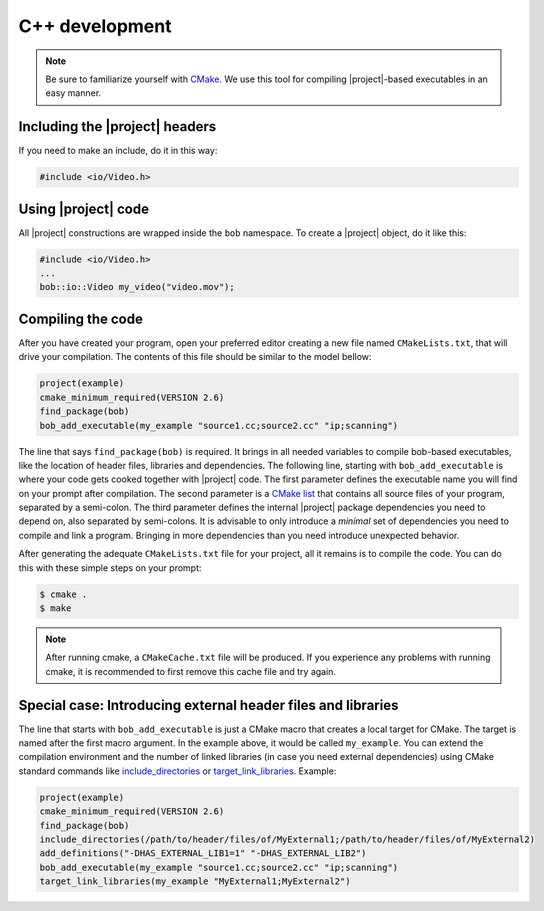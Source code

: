 .. vim: set fileencoding=utf-8 :
.. Andre Anjos <andre.anjos@idiap.ch>
.. Wed Jan 11 14:43:35 2012 +0100
.. 
.. Copyright (C) 2011-2012 Idiap Research Institute, Martigny, Switzerland
.. 
.. This program is free software: you can redistribute it and/or modify
.. it under the terms of the GNU General Public License as published by
.. the Free Software Foundation, version 3 of the License.
.. 
.. This program is distributed in the hope that it will be useful,
.. but WITHOUT ANY WARRANTY; without even the implied warranty of
.. MERCHANTABILITY or FITNESS FOR A PARTICULAR PURPOSE.  See the
.. GNU General Public License for more details.
.. 
.. You should have received a copy of the GNU General Public License
.. along with this program.  If not, see <http://www.gnu.org/licenses/>.

=================
 C++ development
=================

.. note::

   Be sure to familiarize yourself with `CMake`_. We use this tool for
   compiling |project|-based executables in an easy manner.

Including the |project| headers
===============================

If you need to make an include, do it in this way:

.. code-block:: c++

   #include <io/Video.h>

Using |project| code
====================

All |project| constructions are wrapped inside the ``bob`` namespace. To
create a |project| object, do it like this:

.. code-block:: c++

   #include <io/Video.h>
   ...
   bob::io::Video my_video("video.mov");

Compiling the code
==================

After you have created your program, open your preferred editor creating a new
file named ``CMakeLists.txt``, that will drive your compilation. The contents
of this file should be similar to the model bellow:

.. code-block:: cmake
   
   project(example)
   cmake_minimum_required(VERSION 2.6)
   find_package(bob)
   bob_add_executable(my_example "source1.cc;source2.cc" "ip;scanning")

The line that says ``find_package(bob)`` is required. It brings in all needed
variables to compile bob-based executables, like the location of header
files, libraries and dependencies. The following line, starting with
``bob_add_executable`` is where your code gets cooked together with |project|
code.  The first parameter defines the executable name you will find on your
prompt after compilation. The second parameter is a `CMake list`_ that contains
all source files of your program, separated by a semi-colon. The third
parameter defines the internal |project| package dependencies you need to depend
on, also separated by semi-colons. It is advisable to only introduce a
*minimal* set of dependencies you need to compile and link a program.  Bringing
in more dependencies than you need introduce unexpected behavior.

After generating the adequate ``CMakeLists.txt`` file for your project, all it
remains is to compile the code. You can do this with these simple steps on your
prompt:

.. code-block:: sh
   
   $ cmake .
   $ make

.. note::

   After running cmake, a ``CMakeCache.txt`` file will be produced. If you
   experience any problems with running cmake, it is recommended to first
   remove this cache file and try again.

Special case: Introducing external header files and libraries
=============================================================

The line that starts with ``bob_add_executable`` is just a CMake macro that
creates a local target for CMake. The target is named after the first macro
argument. In the example above, it would be called ``my_example``. You can
extend the compilation environment and the number of linked libraries (in case
you need external dependencies) using CMake standard commands like
`include_directories`_ or `target_link_libraries`_. Example:

.. code-block:: cmake

   project(example)
   cmake_minimum_required(VERSION 2.6)
   find_package(bob)
   include_directories(/path/to/header/files/of/MyExternal1;/path/to/header/files/of/MyExternal2)
   add_definitions("-DHAS_EXTERNAL_LIB1=1" "-DHAS_EXTERNAL_LIB2")
   bob_add_executable(my_example "source1.cc;source2.cc" "ip;scanning")
   target_link_libraries(my_example "MyExternal1;MyExternal2")

.. Place here references to all citations in lower case

.. _cmake: http://www.cmake.org
.. _include_directories: http://www.cmake.org/cmake/help/cmake-2-8-docs.html#command:include_directories
.. _target_link_libraries: http://www.cmake.org/cmake/help/cmake-2-8-docs.html#command:target_link_libraries
.. _cmake list: http://www.cmake.org/cmake/help/syntax.html 
.. _shebang: http://en.wikipedia.org/wiki/Shebang_(Unix)
.. _shebang variations: http://www.in-ulm.de/~mascheck/various/shebang/
